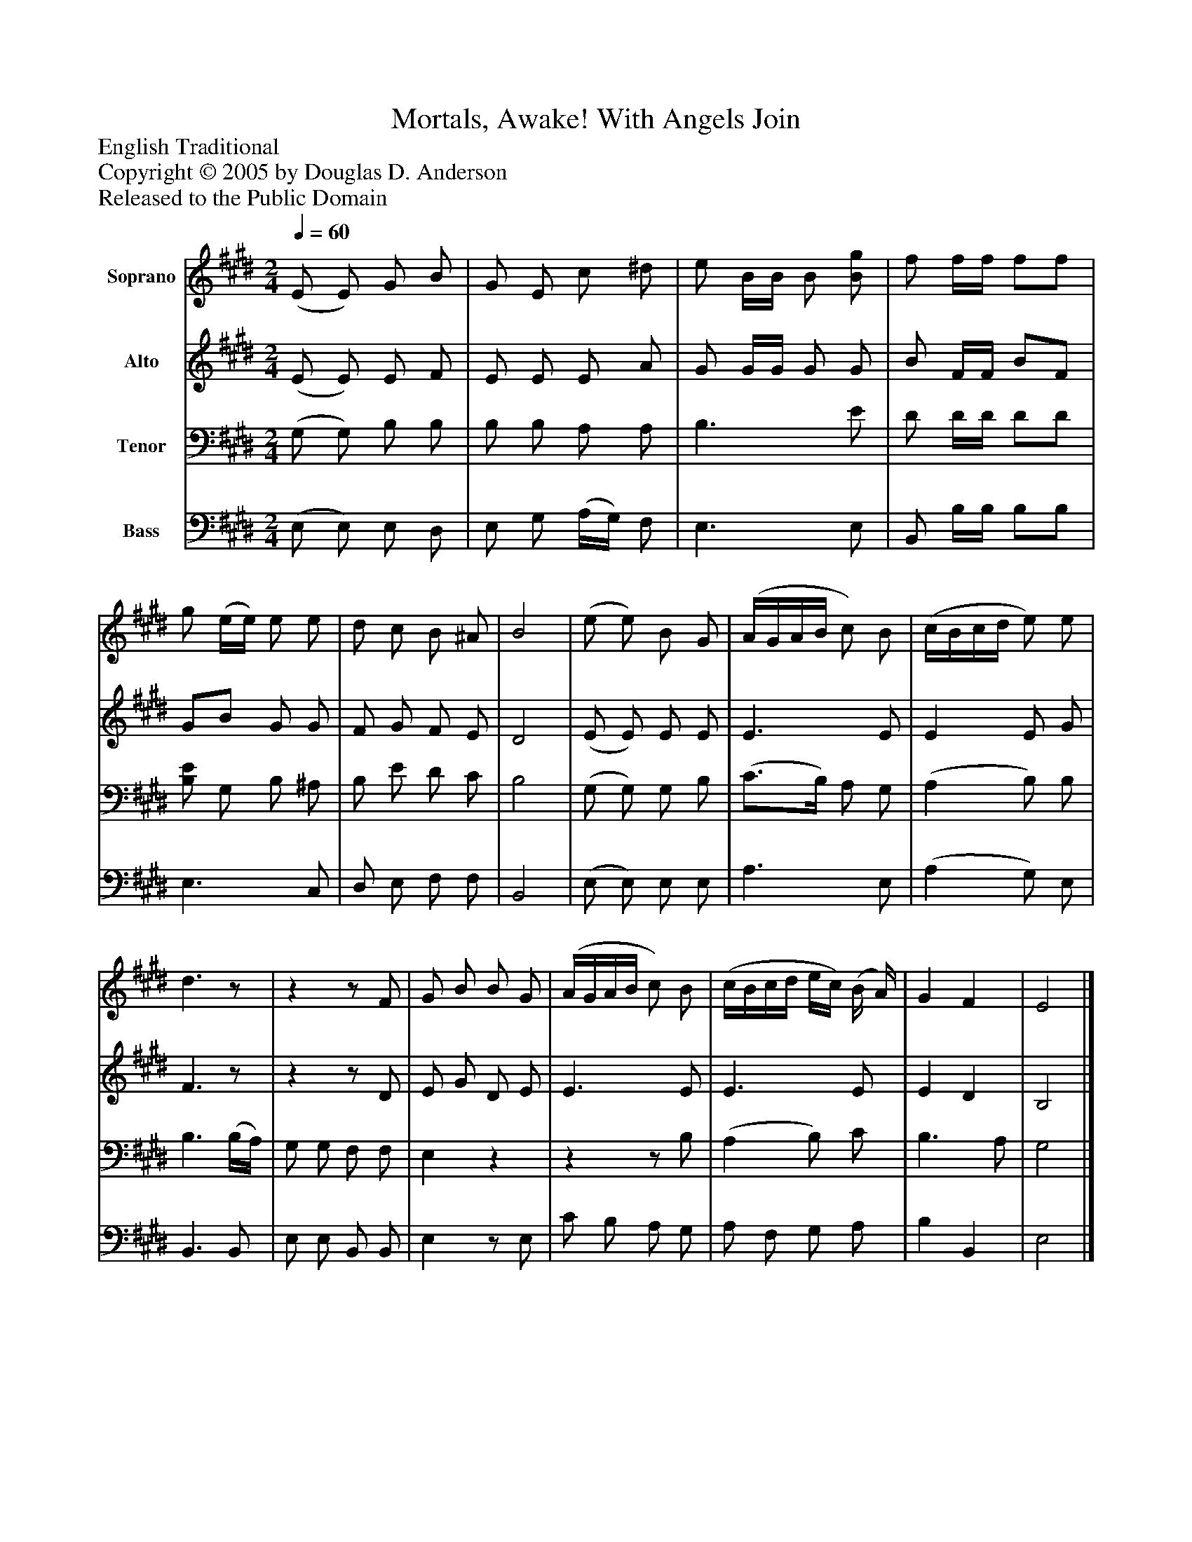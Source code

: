 %%abc-creator mxml2abc 1.4
%%abc-version 2.0
%%continueall true
%%titletrim true
%%titleformat A-1 T C1, Z-1, S-1
X: 0
T: Mortals, Awake! With Angels Join
Z: English Traditional
Z: Copyright © 2005 by Douglas D. Anderson
Z: Released to the Public Domain
L: 1/4
M: 2/4
Q: 1/4=60
V: P1 name="Soprano"
%%MIDI program 1 19
V: P2 name="Alto"
%%MIDI program 2 60
V: P3 name="Tenor"
%%MIDI program 3 57
V: P4 name="Bass"
%%MIDI program 4 58
K: E
[V: P1]  (E/ E/) G/ B/ | G/ E/ c/ ^d/ | e/ B/4B/4 B/ [B/g/] | f/ f/4f/4 f/f/ | g/ (e/4e/4) e/ e/ | d/ c/ B/ ^A/ | B2 | (e/ e/) B/ G/ | (A/4G/4A/4B/4 c/) B/ | (c/4B/4c/4d/4 e/) e/ | d3/z/ |zz/ F/ | G/ B/ B/ G/ | (A/4G/4A/4B/4 c/) B/ | (c/4B/4c/4d/4 e/4c/4) (B/4 A/4) | G F | E2|]
[V: P2]  (E/ E/) E/ F/ | E/ E/ E/ A/ | G/ G/4G/4 G/ G/ | B/ F/4F/4 B/F/ | G/B/ G/ G/ | F/ G/ F/ E/ | D2 | (E/ E/) E/ E/ | E3/ E/ | E E/ G/ | F3/z/ |zz/ D/ | E/ G/ D/ E/ | E3/ E/ | E3/ E/ | E D | B,2|]
[V: P3]  (G,/ G,/) B,/ B,/ | B,/ B,/ A,/ A,/ | B,3/ E/ | D/ D/4D/4 D/D/ | [B,/E/] G,/ B,/ ^A,/ | B,/ E/ D/ C/ | B,2 | (G,/ G,/) G,/ B,/ | (C3/4B,/4) A,/ G,/ | (A, B,/) B,/ | B,3/ (B,/4A,/4) | G,/ G,/ F,/ F,/ | E,z |zz/ B,/ | (A, B,/) C/ | B,3/ A,/ | G,2|]
[V: P4]  (E,/ E,/) E,/ D,/ | E,/ G,/ (A,/4G,/4) F,/ | E,3/ E,/ | B,,/ B,/4B,/4 B,/B,/ | E,3/ C,/ | D,/ E,/ F,/ F,/ | B,,2 | (E,/ E,/) E,/ E,/ | A,3/ E,/ | (A, G,/) E,/ | B,,3/ B,,/ | E,/ E,/ B,,/ B,,/ | E,z/ E,/ | C/ B,/ A,/ G,/ | A,/ F,/ G,/ A,/ | B, B,, | E,2|]

